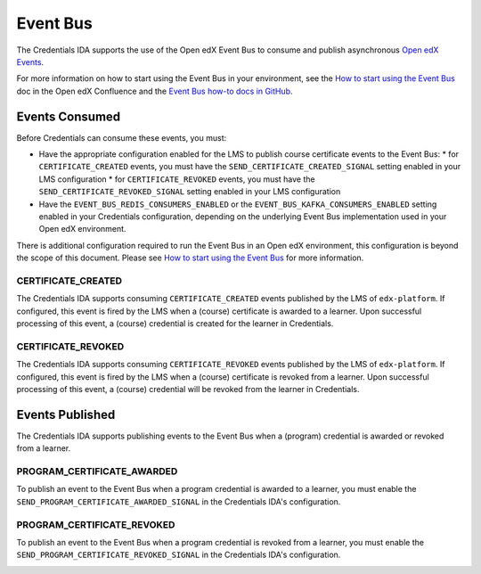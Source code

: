 Event Bus
=========

The Credentials IDA supports the use of the Open edX Event Bus to consume and publish asynchronous `Open edX Events`_.

For more information on how to start using the Event Bus in your environment, see the `How to start using the Event Bus`_ doc in the Open edX Confluence and the `Event Bus how-to docs in GitHub`_.

Events Consumed
~~~~~~~~~~~~~~~

Before Credentials can consume these events, you must:

* Have the appropriate configuration enabled for the LMS to publish course certificate events to the Event Bus:
  * for ``CERTIFICATE_CREATED`` events, you must have the ``SEND_CERTIFICATE_CREATED_SIGNAL`` setting enabled in your LMS configuration
  * for ``CERTIFICATE_REVOKED`` events, you must have the ``SEND_CERTIFICATE_REVOKED_SIGNAL`` setting enabled in your LMS configuration
* Have the ``EVENT_BUS_REDIS_CONSUMERS_ENABLED`` or the ``EVENT_BUS_KAFKA_CONSUMERS_ENABLED`` setting enabled in your Credentials configuration, depending on the underlying Event Bus implementation used in your Open edX environment.

There is additional configuration required to run the Event Bus in an Open edX environment, this configuration is beyond the scope of this document. Please see `How to start using the Event Bus`_ for more information.

CERTIFICATE_CREATED
-------------------

The Credentials IDA supports consuming ``CERTIFICATE_CREATED`` events published by the LMS of ``edx-platform``. If configured, this event is fired by the LMS when a (course) certificate is awarded to a learner. Upon successful processing of this event, a (course) credential is created for the learner in Credentials.

CERTIFICATE_REVOKED
-------------------

The Credentials IDA supports consuming ``CERTIFICATE_REVOKED`` events published by the LMS of ``edx-platform``. If configured, this event is fired by the LMS when a (course) certificate is revoked from a learner. Upon successful processing of this event, a (course) credential will be revoked from the learner in Credentials.

Events Published
~~~~~~~~~~~~~~~~

The Credentials IDA supports publishing events to the Event Bus when a (program) credential is awarded or revoked from a learner.

PROGRAM_CERTIFICATE_AWARDED
---------------------------

To publish an event to the Event Bus when a program credential is awarded to a learner, you must enable the ``SEND_PROGRAM_CERTIFICATE_AWARDED_SIGNAL`` in the Credentials IDA's configuration.

.. image:: _static/images/program_certificate_awarded.png
    :alt: A diagram showing how a program credential is awarded to a learner and how the data moves between the monolith and the Credentials IDA.

PROGRAM_CERTIFICATE_REVOKED
---------------------------

To publish an event to the Event Bus when a program credential is revoked from a learner, you must enable the ``SEND_PROGRAM_CERTIFICATE_REVOKED_SIGNAL`` in the Credentials IDA's configuration.

.. image:: _static/images/program_certificate_awarded.png
    :alt: A diagram showing how a program credential is revoked from a learner and how the data moves between the monolith and the Credentials IDA.

.. _Open edX Events: https://github.com/openedx/openedx-events
.. _How to start using the Event Bus: https://openedx.atlassian.net/wiki/spaces/AC/pages/3508699151/How+to+start+using+the+Event+Bus?focusedCommentId=3571417100
.. _Event Bus how-to docs in GitHub: https://github.com/openedx/openedx-events/tree/main/docs/how-tos
